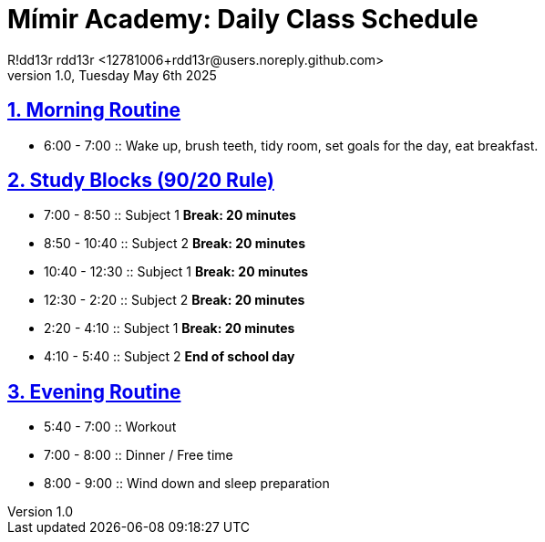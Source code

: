 = Mímir Academy: Daily Class Schedule
R!dd13r rdd13r <12781006+rdd13r@users.noreply.github.com>
v1.0, Tuesday May 6th 2025
:description: DNPE Requirements for Mímir Academy homeschooling program.
:sectnums:
:sectanchors:
:sectlinks:
:icons: font
:tip-caption: 💡️
:note-caption: ℹ️
:important-caption: ❗
:caution-caption: 🔥
:warning-caption: ⚠️
:toc: preamble
:toclevels: 2
:toc-title: Mímir Academy
:keywords: Mímir Academy
:imagesdir: ./assets/img
ifdef::env-name[:relfilesuffix: .adoc]



== Morning Routine
* 6:00 - 7:00 :: Wake up, brush teeth, tidy room, set goals for the day, eat breakfast.

== Study Blocks (90/20 Rule)
* 7:00 - 8:50 :: Subject 1
*Break: 20 minutes*
* 8:50 - 10:40 :: Subject 2
*Break: 20 minutes*
* 10:40 - 12:30 :: Subject 1
*Break: 20 minutes*
* 12:30 - 2:20 :: Subject 2
*Break: 20 minutes*
* 2:20 - 4:10 :: Subject 1
*Break: 20 minutes*
* 4:10 - 5:40 :: Subject 2
*End of school day*

== Evening Routine
* 5:40 - 7:00 :: Workout
* 7:00 - 8:00 :: Dinner / Free time
* 8:00 - 9:00 :: Wind down and sleep preparation
